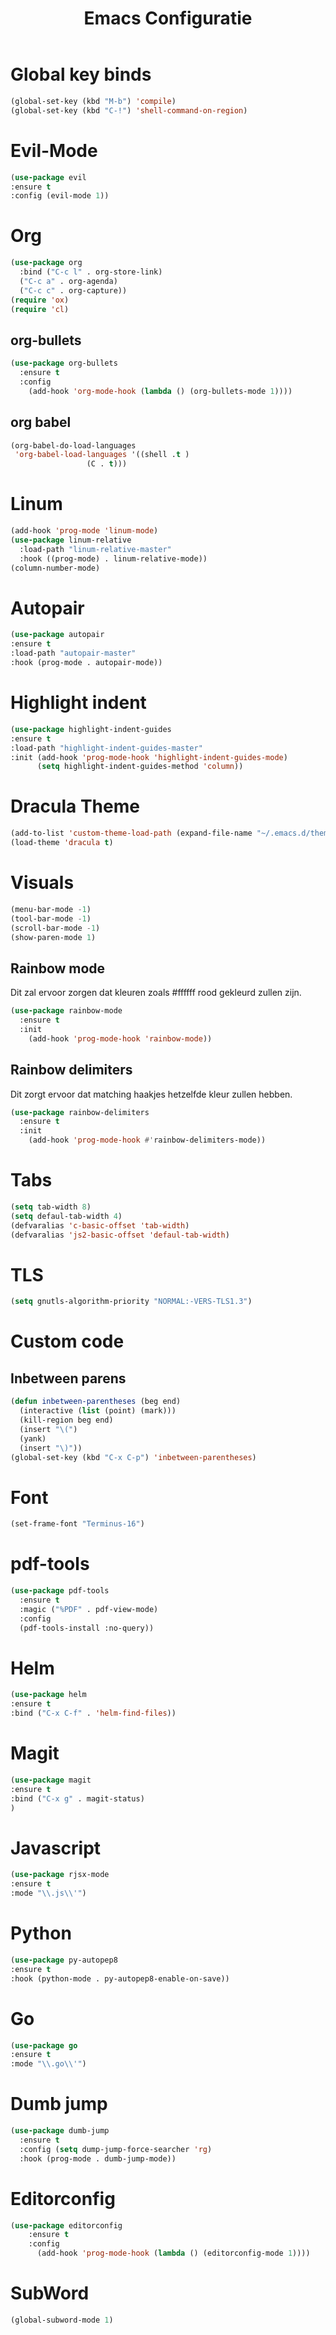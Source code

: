 #+title: Emacs Configuratie
* Global key binds
#+BEGIN_SRC emacs-lisp
(global-set-key (kbd "M-b") 'compile)
(global-set-key (kbd "C-!") 'shell-command-on-region)
#+END_SRC
* Evil-Mode
  #+BEGIN_SRC emacs-lisp  
(use-package evil
:ensure t
:config (evil-mode 1))
  #+END_SRC
* Org
#+BEGIN_SRC emacs-lisp
  (use-package org
    :bind ("C-c l" . org-store-link)
    ("C-c a" . org-agenda)
    ("C-c c" . org-capture))
  (require 'ox)
  (require 'cl)
#+END_SRC
** org-bullets
  #+BEGIN_SRC emacs-lisp
  (use-package org-bullets
    :ensure t
    :config
      (add-hook 'org-mode-hook (lambda () (org-bullets-mode 1))))
  #+END_SRC
** org babel
#+BEGIN_SRC emacs-lisp
  (org-babel-do-load-languages
   'org-babel-load-languages '((shell .t )
			       (C . t)))
#+END_SRC
* Linum
  #+BEGIN_SRC emacs-lisp 
(add-hook 'prog-mode 'linum-mode)
(use-package linum-relative
  :load-path "linum-relative-master"
  :hook ((prog-mode) . linum-relative-mode))
(column-number-mode)
  #+END_SRC
* Autopair
  #+BEGIN_SRC emacs-lisp
(use-package autopair
:ensure t
:load-path "autopair-master"
:hook (prog-mode . autopair-mode))
  #+END_SRC
* Highlight indent
  #+BEGIN_SRC emacs-lisp
(use-package highlight-indent-guides
:ensure t
:load-path "highlight-indent-guides-master"
:init (add-hook 'prog-mode-hook 'highlight-indent-guides-mode)
      (setq highlight-indent-guides-method 'column))

  #+END_SRC
* Dracula Theme
  #+BEGIN_SRC emacs-lisp
(add-to-list 'custom-theme-load-path (expand-file-name "~/.emacs.d/themes/"))
(load-theme 'dracula t)
  #+END_SRC

* Visuals
  #+BEGIN_SRC emacs-lisp
(menu-bar-mode -1)
(tool-bar-mode -1)
(scroll-bar-mode -1)
(show-paren-mode 1)
  #+END_SRC
** Rainbow mode
Dit zal ervoor zorgen dat kleuren zoals #ffffff rood gekleurd zullen zijn.
#+BEGIN_SRC emacs-lisp
(use-package rainbow-mode
  :ensure t
  :init
    (add-hook 'prog-mode-hook 'rainbow-mode))
#+END_SRC
** Rainbow delimiters
Dit zorgt ervoor dat matching haakjes hetzelfde kleur zullen hebben.
#+BEGIN_SRC emacs-lisp
(use-package rainbow-delimiters
  :ensure t
  :init
    (add-hook 'prog-mode-hook #'rainbow-delimiters-mode))
#+END_SRC
* Tabs
  #+BEGIN_SRC emacs-lisp
(setq tab-width 8)
(setq defaul-tab-width 4)
(defvaralias 'c-basic-offset 'tab-width)
(defvaralias 'js2-basic-offset 'defaul-tab-width)
  #+END_SRC
* TLS
  #+BEGIN_SRC emacs-lisp
(setq gnutls-algorithm-priority "NORMAL:-VERS-TLS1.3") 
  #+END_SRC
* Custom code
** Inbetween parens
   #+BEGIN_SRC emacs-lisp
(defun inbetween-parentheses (beg end)
  (interactive (list (point) (mark)))
  (kill-region beg end)
  (insert "\(")
  (yank)
  (insert "\)"))
(global-set-key (kbd "C-x C-p") 'inbetween-parentheses)
   #+END_SRC
* Font
#+BEGIN_SRC emacs-lisp
(set-frame-font "Terminus-16")
#+END_SRC
* pdf-tools
#+BEGIN_SRC emacs-lisp
(use-package pdf-tools
  :ensure t
  :magic ("%PDF" . pdf-view-mode)
  :config
  (pdf-tools-install :no-query))
#+END_SRC
* Helm
#+BEGIN_SRC emacs-lisp
(use-package helm
:ensure t
:bind ("C-x C-f" . 'helm-find-files))
#+END_SRC
* Magit
#+BEGIN_SRC emacs-lisp
(use-package magit
:ensure t
:bind ("C-x g" . magit-status)
)
#+END_SRC
* Javascript
#+BEGIN_SRC emacs-lisp
(use-package rjsx-mode
:ensure t
:mode "\\.js\\'")
#+END_SRC
* Python
#+BEGIN_SRC emacs-lisp
(use-package py-autopep8
:ensure t
:hook (python-mode . py-autopep8-enable-on-save))
#+END_SRC
* Go
#+BEGIN_SRC emacs-lisp
(use-package go
:ensure t
:mode "\\.go\\'")
#+END_SRC
* Dumb jump
#+BEGIN_SRC emacs-lisp
  (use-package dumb-jump
    :ensure t
    :config (setq dump-jump-force-searcher 'rg)
    :hook (prog-mode . dumb-jump-mode))
#+END_SRC
* Editorconfig
#+BEGIN_SRC emacs-lisp
(use-package editorconfig
    :ensure t
    :config 
      (add-hook 'prog-mode-hook (lambda () (editorconfig-mode 1))))
#+END_SRC
* SubWord
#+BEGIN_SRC emacs-lisp
(global-subword-mode 1)
#+END_SRC
